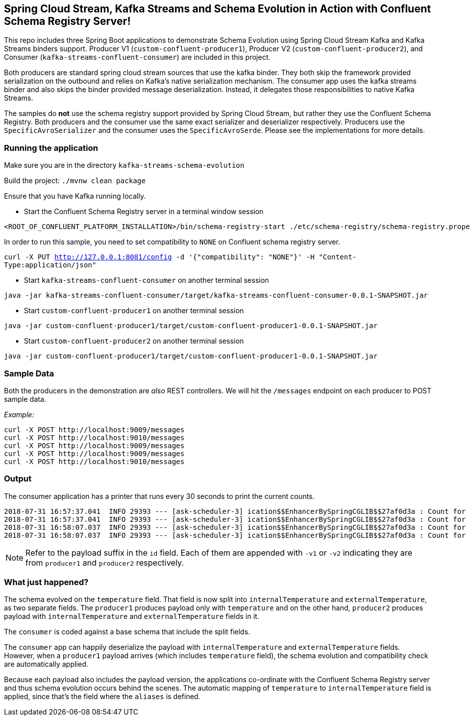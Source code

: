 == Spring Cloud Stream, Kafka Streams and Schema Evolution in Action with Confluent Schema Registry Server!

This repo includes three Spring Boot applications to demonstrate Schema Evolution using Spring Cloud Stream Kafka and Kafka Streams binders support.
Producer V1 (`custom-confluent-producer1`), Producer V2 (`custom-confluent-producer2`), and Consumer (`kafka-streams-confluent-consumer`) are included in this project.

Both producers are standard spring cloud stream sources that use the kafka binder.
They both skip the framework provided serialization on the outbound and relies on Kafka's native serialization mechanism.
The consumer app uses the kafka streams binder and also skips the binder provided message deserialization. Instead, it delegates those responsibilities to native Kafka Streams.

The samples do *not* use the schema registry support provided by Spring Cloud Stream, but rather they use the Confluent Schema Registry.
Both producers and the consumer use the same exact serializer and deserializer respectively.
Producers use the `SpecificAvroSerializer` and the consumer uses the `SpecificAvroSerde`. Please see the implementations for more details.

=== Running the application

Make sure you are in the directory `kafka-streams-schema-evolution`

Build the project: `./mvnw clean package`

Ensure that you have Kafka running locally.

- Start the Confluent Schema Registry server in a terminal window session
[source,bash]
----
<ROOT_OF_CONFLUENT_PLATFORM_INSTALLATION>/bin/schema-registry-start ./etc/schema-registry/schema-registry.properties
----

In order to run this sample, you need to set compatibility to `NONE` on Confluent schema registry server.

`curl -X PUT http://127.0.0.1:8081/config -d '{"compatibility": "NONE"}' -H "Content-Type:application/json"`

- Start `kafka-streams-confluent-consumer` on another terminal session
[source,bash]
----
java -jar kafka-streams-confluent-consumer/target/kafka-streams-confluent-consumer-0.0.1-SNAPSHOT.jar
----
- Start `custom-confluent-producer1` on another terminal session
[source,bash]
----
java -jar custom-confluent-producer1/target/custom-confluent-producer1-0.0.1-SNAPSHOT.jar
----
- Start `custom-confluent-producer2` on another terminal session
[source,bash]
----
java -jar custom-confluent-producer1/target/custom-confluent-producer1-0.0.1-SNAPSHOT.jar
----

=== Sample Data
Both the producers in the demonstration are _also_ REST controllers. We will hit the `/messages` endpoint on each producer
to POST sample data.

_Example:_
[source,bash]
----
curl -X POST http://localhost:9009/messages
curl -X POST http://localhost:9010/messages
curl -X POST http://localhost:9009/messages
curl -X POST http://localhost:9009/messages
curl -X POST http://localhost:9010/messages
----

=== Output
The consumer application has a printer that runs every 30 seconds to print the current counts.

[source,bash,options=nowrap,subs=attributes]
----
2018-07-31 16:57:37.041  INFO 29393 --- [ask-scheduler-3] ication$$EnhancerBySpringCGLIB$$27af0d3a : Count for v1 is=10
2018-07-31 16:57:37.041  INFO 29393 --- [ask-scheduler-3] ication$$EnhancerBySpringCGLIB$$27af0d3a : Count for v2 is=12
2018-07-31 16:58:07.037  INFO 29393 --- [ask-scheduler-3] ication$$EnhancerBySpringCGLIB$$27af0d3a : Count for v1 is=10
2018-07-31 16:58:07.037  INFO 29393 --- [ask-scheduler-3] ication$$EnhancerBySpringCGLIB$$27af0d3a : Count for v2 is=12
----

NOTE: Refer to the payload suffix in the `id` field. Each of them are appended with `-v1` or `-v2` indicating they are from
`producer1` and `producer2` respectively.

=== What just happened?
The schema evolved on the `temperature` field. That field is now split into `internalTemperature` and `externalTemperature`,
as two separate fields. The `producer1` produces payload only with `temperature` and on the other hand, `producer2` produces
payload with `internalTemperature` and `externalTemperature` fields in it.

The `consumer` is coded against a base schema that include the split fields.

The `consumer` app can happily deserialize the payload with `internalTemperature` and `externalTemperature` fields. However, when
a `producer1` payload arrives (which includes `temperature` field), the schema evolution and compatibility check are automatically
applied.

Because each payload also includes the payload version, the applications co-ordinate with the Confluent Schema Registry server and thus schema evolution occurs behind the scenes. The automatic mapping of `temperature` to
`internalTemperature` field is applied, since that's the field where the `aliases` is defined.